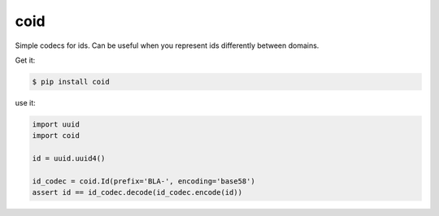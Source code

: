 ====
coid
====

.. image:: https://travis-ci.org/bninja/coid.png
   :target: https://travis-ci.org/bninja/coid
   
.. image:: https://coveralls.io/repos/bninja/coid/badge.png?branch=master
   :target: https://coveralls.io/r/bninja/coid?branch=master

Simple codecs for ids. Can be useful when you represent ids differently between
domains.

Get it:

.. code:: bash

   $ pip install coid

use it:

.. code:: python

   import uuid
   import coid
   
   id = uuid.uuid4()
    
   id_codec = coid.Id(prefix='BLA-', encoding='base58')
   assert id == id_codec.decode(id_codec.encode(id))
